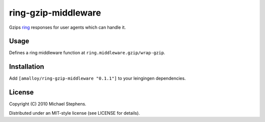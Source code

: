 ring-gzip-middleware
====================

Gzips `ring <http://github.com/mmcgrana/ring>`_ responses for user agents which can handle it.

Usage
-----

Defines a ring middleware function at ``ring.middleware.gzip/wrap-gzip``.

Installation
------------

Add ``[amalloy/ring-gzip-middleware "0.1.1"]``
to your leingingen dependencies.

License
-------

Copyright (C) 2010 Michael Stephens.

Distributed under an MIT-style license (see LICENSE for details).
